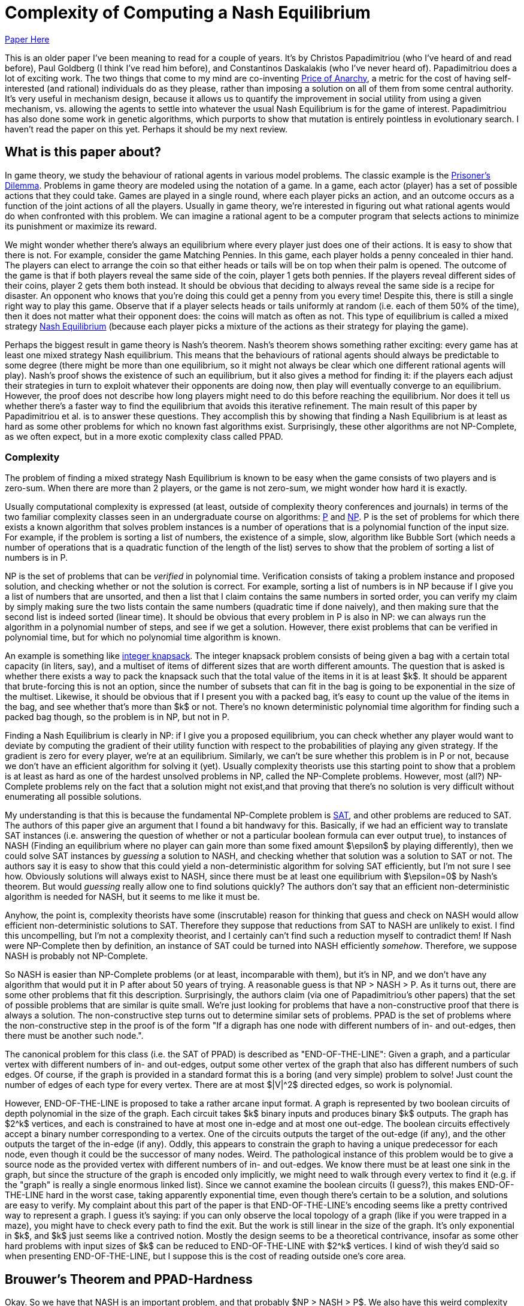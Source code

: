 = Complexity of Computing a Nash Equilibrium
:published_at: 2016-10-09
:hp-tags: Game Theory, Computational Complexity

https://people.csail.mit.edu/costis/simplified.pdf[Paper Here]

This is an older paper I've been meaning to read for a couple of years. It's by Christos Papadimitriou (who I've heard of and read before), Paul Goldberg (I think I've read him before), and Constantinos Daskalakis (who I've never heard of). Papadimitriou does a lot of exciting work. The two things that come to my mind are co-inventing https://en.wikipedia.org/wiki/Price_of_anarchy[Price of Anarchy], a metric for the cost of having self-interested (and rational) individuals do as they please, rather than imposing a solution on all of them from some central authority. It's very useful in mechanism design, because it allows us to quantify the improvement in social utility from using a given mechanism, vs. allowing the agents to settle into whatever the usual Nash Equilibrium is for the game of interest. Papadimitriou has also done some work in genetic algorithms, which purports to show that mutation is entirely pointless in evolutionary search. I haven't read the paper on this yet. Perhaps it should be my next review.

== What is this paper about?

In game theory, we study the behaviour of rational agents in various model problems. The classic example is the https://en.wikipedia.org/wiki/Prisoner%27s_dilemma[Prisoner's Dilemma]. Problems in game theory are modeled using the notation of a game. In a game, each actor (player) has a set of possible actions that they could take. Games are played in a single round, where each player picks an action, and an outcome occurs as a function of the joint actions of all the players. Usually in game theory, we're interested in figuring out what rational agents would do when confronted with this problem. We can imagine a rational agent to be a computer program that selects actions to minimize its punishment or maximize its reward.

We might wonder whether there's always an equilibrium where every player just does one of their actions. It is easy to show that there is not. For example, consider the game Matching Pennies. In this game, each player holds a penny concealed in thier hand. The players can elect to arrange the coin so that either heads or tails will be on top when their palm is opened. The outcome of the game is that if both players reveal the same side of the coin, player 1 gets both pennies. If the players reveal different sides of their coins, player 2 gets them both instead. It should be obvious that deciding to always reveal the same side is a recipe for disaster. An opponent who knows that you're doing this could get a penny from you every time! Despite this, there is still a single right way to play this game. Observe that if a player selects heads or tails uniformly at random (i.e. each of them 50% of the time), then it does not matter what their opponent does: the coins will match as often as not. This type of equilibrium is called a mixed strategy https://en.wikipedia.org/wiki/Nash_equilibrium#Definitions[Nash Equilibrium] (because each player picks a mixture of the actions as their strategy for playing the game).

Perhaps the biggest result in game theory is Nash's theorem. Nash's theorem shows something rather exciting: every game has at least one mixed strategy Nash equilibrium. This means that the behaviours of rational agents should always be predictable to some degree (there might be more than one equilibrium, so it might not always be clear which one different rational agents will play). Nash's proof shows the existence of such an equilibrium, but it also gives a method for finding it: if the players each adjust their strategies in turn to exploit whatever their opponents are doing now, then play will eventually converge to an equilibrium. However, the proof does not describe how long players might need to do this before reaching the equilibrium. Nor does it tell us whether there's a faster way to find the equilibrium that avoids this iterative refinement. The main result of this paper by Papadimitriou et al. is to answer these questions. They accomplish this by showing that finding a Nash Equilibrium is at least as hard as some other problems for which no known fast algorithms exist. Surprisingly, these other algorithms are not NP-Complete, as we often expect, but in a more exotic complexity class called PPAD.

=== Complexity

The problem of finding a mixed strategy Nash Equilibrium is known to be easy when the game consists of two players and is zero-sum. When there are more than 2 players, or the game is not zero-sum, we might wonder how hard it is exactly. 

Usually computational complexity is expressed (at least, outside of complexity theory conferences and journals) in terms of the two familiar complexity classes seen in an undergraduate course on algorithms: https://en.wikipedia.org/wiki/P_(complexity)[P] and https://en.wikipedia.org/wiki/NP_(complexity)[NP]. P is the set of problems for which there exists a known algorithm that solves problem instances is a number of operations that is a polynomial function of the input size. For example, if the problem is sorting a list of numbers, the existence of a simple, slow, algorithm like Bubble Sort (which needs a number of operations that is a quadratic function of the length of the list) serves to show that the problem of sorting a list of numbers is in P. 

NP is the set of problems that can be _verified_ in polynomial time. Verification consists of taking a problem instance and proposed solution, and checking whether or not the solution is correct. For example, sorting a list of numbers is in NP because if I give you a list of numbers that are unsorted, and then a list that I claim contains the same numbers in sorted order, you can verify my claim by simply making sure the two lists contain the same numbers (quadratic time if done naively), and then making sure that the second list is indeed sorted (linear time). It should be obvious that every problem in P is also in NP: we can always run the algorithm in a polynomial number of steps, and see if we get a solution. However, there exist problems that can be verified in polynomial time, but for which no polynomial time algorithm is known. 

An example is something like https://en.wikipedia.org/wiki/Knapsack_problem[integer knapsack]. The integer knapsack problem consists of being given a bag with a certain total capacity (in liters, say), and a multiset of items of different sizes that are worth different amounts. The question that is asked is whether there exists a way to pack the knapsack such that the total value of the items in it is at least $k$. It should be apparent that brute-forcing this is not an option, since the number of subsets that can fit in the bag is going to be exponential in the size of the multiset. Likewise, it should be obvious that if I present you with a packed bag, it's easy to count up the value of the items in the bag, and see whether that's more than $k$ or not. There's no known deterministic polynomial time algorithm for finding such a packed bag though, so the problem is in NP, but not in P.

Finding a Nash Equilibrium is clearly in NP: if I give you a proposed equilibrium, you can check whether any player would want to deviate by computing the gradient of their utility function with respect to the probabilities of playing any given strategy. If the gradient is zero for every player, we're at an equilibrium. Similarly, we can't be sure whether this problem is in P or not, because we don't have an efficient algorithm for solving it (yet). Usually complexity theorists use this starting point to show that a problem is at least as hard as one of the hardest unsolved problems in NP, called the NP-Complete problems. However, most (all?) NP-Complete problems rely on the fact that a solution might not exist,and that proving that there's no solution is very difficult without enumerating all possible solutions. 

My understanding is that this is because the fundamental NP-Complete problem is https://en.wikipedia.org/wiki/Boolean_satisfiability_problem[SAT], and other problems are reduced to SAT. The authors of this paper give an argument that I found a bit handwavy for this. Basically, if we had an efficient way to translate SAT instances (i.e. answering the question of whether or not a particular boolean formula can ever output true), to instances of NASH (Finding an equilibrium where no player can gain more than some fixed amount $\epsilon$ by playing differently), then we could solve SAT instances by _guessing_ a solution to NASH, and checking whether that solution was a solution to SAT or not. The authors say it is easy to show that this could yield a non-deterministic algorithm for solving SAT efficiently, but I'm not sure I see how. Obviously solutions will always exist to NASH, since there must be at least one equilibrium with $\epsilon=0$ by Nash's theorem. But would _guessing_ really allow one to find solutions quickly? The authors don't say that an efficient non-deterministic algorithm is needed for NASH, but it seems to me like it must be. 

Anyhow, the point is, complexity theorists have some (inscrutable) reason for thinking that guess and check on NASH would allow efficient non-deterministic solutions to SAT. Therefore they suppose that reductions from SAT to NASH are unlikely to exist. I find this uncompelling, but I'm not a complexity theorist, and I certainly can't find such a reduction myself to contradict them! If Nash were NP-Complete then by definition, an instance of SAT could be turned into NASH efficiently _somehow_. Therefore, we suppose NASH is probably not NP-Complete.

So NASH is easier than NP-Complete problems (or at least, incomparable with them), but it's in NP, and we don't have any algorithm that would put it in P after about 50 years of trying. A reasonable guess is that NP > NASH > P. As it turns out, there are some other problems that fit this description. Surprisingly, the authors claim (via one of Papadimitriou's other papers) that the set of possible problems that are similar is quite small. We're just looking for problems that have a non-constructive proof that there is always a solution. The non-constructive step turns out to determine similar sets of problems. PPAD is the set of problems where the non-constructive step in the proof is of the form "If a digraph has one node with different numbers of in- and out-edges, then there must be another such node.". 

The canonical problem for this class (i.e. the SAT of PPAD) is described as "END-OF-THE-LINE": Given a graph, and a particular vertex with different numbers of in- and out-edges, output some other vertex of the graph that also has different numbers of such edges. Of course, if the graph is provided in a standard format this is a boring (and very simple) problem to solve! Just count the number of edges of each type for every vertex. There are at most $|V|^2$ directed edges, so work is polynomial.

However, END-OF-THE-LINE is proposed to take a rather arcane input format. A graph is represented by two boolean circuits of depth polynomial in the size of the graph. Each circuit takes $k$ binary inputs and produces binary $k$ outputs. The graph has $2^k$ vertices, and each is constrained to have at most one in-edge and at most one out-edge. The boolean circuits effectively accept a binary number corresponding to a vertex. One of the circuits outputs the target of the out-edge (if any), and the other outputs the target of the in-edge (if any). Oddly, this appears to constrain the graph to having a unique predecessor for each node, even though it could be the successor of many nodes. Weird. The pathological instance of this problem would be to give a source node as the provided vertex with different numbers of in- and out-edges. We know there must be at least one sink in the graph, but since the structure of the graph is encoded only implicitly, we might need to walk through every vertex to find it (e.g. if the "graph" is really a single enormous linked list). Since we cannot examine the boolean circuits (I guess?), this makes END-OF-THE-LINE hard in the worst case, taking apparently exponential time, even though there's certain to be a solution, and solutions are easy to verify. My complaint about this part of the paper is that END-OF-THE-LINE's encoding seems like a pretty contrived way to represent a graph. I guess it's saying: if you can only observe the local topology of a graph (like if you were trapped in a maze), you might have to check every path to find the exit. But the work is still linear in the size of the graph. It's only exponential in $k$, and $k$ just seems like a contrived notion. Mostly the design seems to be a theoretical contrivance, insofar as some other hard problems with input sizes of $k$ can be reduced to END-OF-THE-LINE with $2^k$ vertices. I kind of wish they'd said so when presenting END-OF-THE-LINE, but I suppose this is the cost of reading outside one's core area.


== Brouwer's Theorem and PPAD-Hardness


Okay. So we have that NASH is an important problem, and that probably $NP > NASH > P$. We also have this weird complexity class PPAD, based around the equally weird problem END-OF-THE-LINE. As one would expect, the meat of the paper is the authors showing that NASH can be converted into END-OF-THE-LINE, and that END-OF-THE-LINE can be converted into NASH. These reductions would establish that NASH is exactly as hard as END-OF-THE-LINE, and frankly, END-OF-THE-LINE seems ridiculously hard (assuming we can't examine the boolean circuits, or otherwise infer the graph's structure except by walking around on it). To accomplish this, they rely on Brouwer's fixed point theorem, which is what's used in the core non-constructive step of Nash's theorem.

https://en.wikipedia.org/wiki/Brouwer_fixed-point_theorem[Brouwer's fixed point theorem] says that if you map any "reasonable" subset of a Euclidian space to a "reasonable" subspace of itself, there's at least one point that doesn't move (i.e. the "fixed" point). Here, "reasonable" means that it's a contiguous proper sub-region of the space. So the unit ball is good (for any number of dimensions), but something like two disjoint balls isn't. If you think about this for a minute, it seems true, though if I think about it for more than a minute I always come up with some weird mapping that seems like it doesn't have a fixed point. Later I always figure out what the fixed point is though. 

Nash's theorem relies on this notion of fixed points. The dimensions of the space are given by the set of probabilities that each player uses to decide which strategy to play. This ends up being some sort of scaling of the unit ball for a high dimensional space, since the probabilities for each player need to sum to 1 (so we should get a ball with radius $n$, for $n$ players. Suppose that players adjust their strategies to improve utility, given the strategies of their opponents. Then each of these points has a successor point, the strategy profile that the players would move to if they started here. The mapping from points to successors is "reasonable", so by Brouwer's theorem, there's a fixed point, a point where the players don't want to move, which must be a mixed strategy Nash equilibrium.

The authors propose the computational search problem BROUWER, which takes the unit hyper-cube with $m$ dimensions, and a polynomial-time computable mapping $F$ from points in the cube $x$ to other points in the cube $F(x)$, and produces a fixed point of the mapping. They do this $\epsilon$-approximate fixed point thing again, apparently because algorithms don't do irrational numbers (makes sense: we'd be "computing" forever just to write down an irrational fixed point). They also require that $F$ obeys a Lipschitz condition: i.e. if two points $x$ and $y$ are a distance $d$ apart, then $F(x)$ and $F(y)$ are no more than $K\times d$ apart for some constant $K$.

To show that BROUWER maps to END-OF-THE-LINE, the authors propose the following technique:

1. Put down a lattice of points over the hypercube, with spacing that "depends" on $K$, $\epsilon$ and $m$. Exactly how this dependency works is not explained. Strangely, this step appears to be exponential in $\epsilon$ and $m$. The authors don't comment on this at all. I believe that the spacing needs to be such that the distance between diagonally adjacent points in the lattice is no more than $2*\epsilon$, but this might not quite be correct.
2. For every point in the lattice $x$, compute $F(x)$, which is an efficient operation. 
3. Divide the unit ball of dimension $m$ into three contiguous regions, and color them red, blue and yellow.
4. Compute the direction of the vector $F(x) - x$, and map that vector onto the unit ball. Color lattice point $x$ based on the corresponding color from step 3. If $F(x) = x$ for any lattice point then we don't even need to do the rest of this, so don't worry about that case (I think).


Notice that the points along each edge of the hypercube will naturally omit one color: if you're as far left as you can go, then there's no way to map a point to the left of where it is now, for instance. There's a result from combinatorics called https://en.wikipedia.org/wiki/Sperner%27s_lemma[Sperner's Lemma] that says if you make this kind of triangular tessellation of a space, and  color the vertices of the tessellation in this way, one of the triangles has a vertex of every one of the three colors. The Lipschitz condition means that if three points are close enough together (again, I wish they'd be more explicit about the lattice spacing), and yet mapped in three such radically different directions, they're near a fixed point of $F$. This kind of makes sense. The Lipzschitz condition ensures that under $F$, the image of the three points all need to be "close" to each other, within some constant multiple of the distance of the three points in the original arrangement. One supposes that if the lattice is arranged such that the points are within $epsilon/K$ from each other in the original space (which we can do by making the lattice spacing sufficiently small), then the Lipschitz condition ensures that the three points all have to be with $\epsilon$ of each other in the resulting space. So probably the lattice isn't spaced with a distance of $2\epsilon$, but with a distance of $2\epsilon/K$.  

So now it's easy to convert the problem of finding an $\epsilon$-approximate fixed point (BROUWER) to END-OF-THE-LINE. Make a boolean circuit that encodes the direction of $F(x) - x$ for any mapping. This should be possible because we assumed $F$ was easy to compute. Enumerate  triangles that tesselate the space. There are countably many since the lattice spacing is finite. Build a boolean circuit that maps from each of the triangles to one of its neighbours according to the following rule: If one corner of the triangle is red, and the next corner clockwise from around the parameter is yellow, then create an out edge from the triangle with this number to its neighbour across the edge (here, clockwise just means with respect to some self-consistant view of the points). Notice that this ensures there is at most one out-edge for each triangle, and at most one in-edge for each triangle. You can draw the triangles out to prove this, or just look at this picture from the paper for a while:


image::https://github.com/jdoncs/jdoncs.github.io/raw/master/images/Fig7Exerpt.png[Excerpt from Figure 7 of the paper, to illustrate the triangle colouring.]

Notice that if a triangle has two yellow vertices, or two red vertices, then it has both an in-edge and an out-edge. If it has two blue-vertices, it has no edges at all. However, there exists triangles on the perimeter of the space that _could_ have an in-edge, but only from a region outside the space. Any such triangle is a source. We know any problem will have at least one of these, because Sperner's lemma ensures there's a sink in the graph, and the PPAD observation itself ensures that if there's a sink then somewhere there must be a source. 

So we now imagine we had a fast algorithm for END-OF-THE-LINE, meaning one that was polynomial in $k$. We can define boolean circuits to compute these successor relationships with respect to different points in the space. The only other input PPAD requires is a vertex of this graph that has different numbers of in-edges and out-edges. This would have to be a point with 2 yellow and 1 red vertices (or 1 yellow and 2 red), but located on the the perimeter of the space. The authors use a clever trick to ensure that the perimeter of the space has a side that will start with every vertex along the side colored yellow, and at some point transition to every vertex being colored red. The transition point is sure to be a source, and can be found efficiently by doing, e.g. a binary search along the side, though the authors do not explain this part in detail. Anyway, the point is: we can define the triangles and the boolean circuits in polynomial time, and we can find a source vertex in time that is polynomial in the logarithm of the inverse of the lattice spacing. However, the number of triangles is proportionate to the inverse of the lattice spacing raised to the power of the number of dimensions. So this instance of END-OF-THE-LINE has something like $O(2^{\frac{1}{\epsilon}}$ nodes. Since we assumed there was an END-OF-THE-LINE algorithm that needed a polynomial number of steps in terms of $k$, and translating BROUWER to END-OF-THE-LINE needed only a polynomial number of steps in $\frac{1}{\epsilon}$, we can solve BROUWER in a number of steps polynomial in $\frac{1}{\epsilon}$. From this, we can conclude that BROUWER is no harder than END-OF-THE-LINE. IF we can solve END-OF-THE-LINE in a number of steps polynomial in $k$, we can also solve BROUWER efficiently with respect to $\epsilon$.

Of course, we were originally interested in NASH, but it's easy to see how to turn an instance of NASH into an instance of BROUWER (explained earlier in this post), so it should be apparent that NASH is no harder than BROUWER. This means NASH is PPAD-Hard. Any efficient algorithm for problems in the class PPAD-Complete (like END-OF-THE-LINE) can be converted into an efficient algorithm for NASH. 

== NASH is PPAD-Complete

So NASH is no harder than PPAD, but is it any easier?

To show this, the authors first reduce solving an instance of END-OF-THE-LINE to solving an instance of BROUWER. After reading this part of the paper, I understand the gist of this reduction, but the details are described by the authors as "hard", and are left out. The idea is to that we'll be looking for a fixed point in 3-space. The space is partitioned into tiny "cubelets". The centers of the cublets define a lattice, and the lattice nodes are to be colored with one of _four_ colors (0, 1, 2, 3). Initially all nodes are colored "0". The mesh is fine enough so that each of the nodes in the END-OF-THE-LINE graph can be assigned to one cublet on each of the top-left and bottom right corners of the cube. If there is an edge from $u$ to $v$ in the END-OF-THE-LINE graph, then the coloring of the cublets on the interior of the cube can be defined so that the directions of $F(x)-x$ will yield a edge rule much like with the triangular tessellation from earlier, and there is a path formed by these colorings from the top-left point corresponding to $u$ to the bottom-left point corresponding to $v$. Likewise, the colors can be used to define a path from the bottom-left $u$ to the top-left $v$. After this encoding is complete, define a function $F$ such that $F(x) - x$ produces a vector whose's angle can be colored with one of the four colours used for the cublets. The authors claim (without proof here) that such a function can be defined so that it is easy to compute, and that it can be easily interpolated between the centers of the cubelets. If we had an efficient algorithm for BROUWER, we could then run that algorithm on $F$ to find a fixed point, and such a fixed point would be a solution to END-OF-THE-LINE when its coordinates were mapped onto the nearest cublet. I can kind of see how this works, but don't want to think too hard about it. The upshot is, BROUWER is PPAD-Complete, since it's no harder than END-OF-THE-LINE, and END-OF-THE-LINE is no harder than BROUWER is.

The final step then is to show that if we had an efficient algorithm for NASH, we could efficiently solve BROUWER. 

=== Games as Boolean Circuits

The first time I read over the paper, I skimmed this part, which seemed almost like a footnote tacked onto the end. However, on closer reading I found this to be the most exciting part! 

Here's the basic idea:

1. Suppose we have an instance of BROUWER with some function $F$. Recall that $F$ must be easy to compute, with a polynomial-depth boolean circuit.
2. Define a game such that each gate in the boolean circuit representation of $F$ is converted to the actions of some subset of players of the game. (Wat?)
3. Define some more players of the game the respectively decide the inputs and outputs for the boolean circuit. Link their payoffs, so that these players are only paid if they adopt identical strategies.
4. Show that, in the Nash equilibrium of this game, the input and output players must have identical values, and the computation players must faithfully implement $F$. This is only possible if the input is a fixed-point of $F$. 


So the neat part of this proof was the process of defining a game that does arithmetic. The outline is that $F$ can be broken down into just a few kinds of boolean functions, notable addition, multiplication, and comparison. You can make a game that computes each of these, and then compose these games together into a larger game.

The paper gives a nice example with for computing $Z=X*Y$. We define 4 players $w,x,y,z$. Each player can play one of two actions, "STOP" and "GO". Their strategy is then defined as a probability ($W,X,Y,Z$) of playing GO. We do not pay $x$ or $y$ anything in this subgame, so they'll use whatever values they like. Usually these values will be defined by some other game. $w$ gets paid $X \times Y$ if it plays STOP, and $Z$ if it plays GO. $z$ gets paid $X\times Y$ for playing GO, and $W$ for playing STOP.  The unique equilibrium for this game is for $w$ to play $GO$ with probability $X\times Y$, and $z$ to play GO with probability $X\times Y$. Thus, if $x$ and $y$'s probabilities of playing GO were fixed, then the probability that $z$ plays GO is always $X\times Y$. We can then define the interior connections of the boolean circuit by connecting, e.g. $z$ as the $x$ or $y$ player in some other circuit game.

The input of $F$ is a three-dimension value in a finite cube. Simply map the range $(0,1)$ onto each axis of the cube, and define three players, one for each dimension. Like the others, they play either STOP or GO. Define three more points as players at the output of the $F$ circuit in the same way. The payoffs for the six input players are set so that they are only in equilibrium when the three input players and the three output players represent the same point with their probabilities.

The big catch with this is that if our circuit for $F$ had a polynomial number of gates $n$, then we have $n+6$ players each with a binary action, and thus a game with $2^{n+6}$ payoffs that need to be encoded. It's not obvious that a game with exponential size like this can be compactly encoded. If it can't, then the reduction from BROUWER to NASH is not polynomial time, and so even if we had a fast algorithm for NASH, we would still do exponential work to solve BROUWER (since we'd do exponential work just to convert an instance of BROUWER into an instance of NASH).

To fix this, the authors show that the game can be reduced to one played between 3 players. Basically, each boolean circuit will have some input players, some middle player, and some output player. As long as each of these groups is controlled by a different player, the circuit will end up in the right equilibrium. The authors show that you can color the players such that only three colors are needed, and therefore the game can be played by three people, each selecting between a linear number of actions that (Somehow? This point is not well explained) encode the exponential number of actions their gates might produce. The upshot is, any instance of BROUWER can be reduced to NASH for a 3-player game, so NASH with 3 players must be PPAD-Complete. Of course, it's easy to make this maping with more than 3 players (just add some dummy players that don't interact with the main 3). This means that NASH must be PPAD-Complete when there are 3 or more players.


== Other Tidbits

The authors mention Bibelus as an author who showed that any game played among more than 3 players could be reduced to a game among exactly 3. Their results show this in a different way (I think: Convert the n-player game to its END-OF-THE-LINE instance, then convert that END-OF-THE-LINE instance into NASH for 3 players; a fixed point in this 3-player game can be converted back into a fixed point in the original game. Weird!). I think I should read the paper by Bibelus in the future.

The authors also reference a paper by Chen and Deng, that shows a much more surprising result: the circuits created by converting BROUWER to NASH never contain Multiply gates, and so can actually be colored using just _2_ colors. This implies that the problem of finding an equilibrium in any n-player game can be efficiently converted into the problem of finding an equilibrium in a 2-player game, which seems ludicrous on the surface, but makes sense the more I think about it.


== So What?

NASH is PPAD-Complete. PPAD looks hard (in fact, it seems there isn't even a good stochastic approximation algorithm right now?).

Practically, this means it's hard to predict how rational agents might play a game. Real-world games are pretty complex beasts (say, the global economy), so if our algorithms for solving them scale exponentially, then we probably can't do much of anything.

Much more important is a point the authors raise: if it's not tractable to find fixed points, then why would we suppose that agents would (could?) play strategies that lie at a fixed point? That is, if in general Nash equilibria cannot be found without exponential computational efforts, then does finding a Nash Equilibrium actually tell us much of anything? Maybe the whole solution concept is kind of useless.

The paper is also 8 years old. I haven't heard anything about efficient algorithms (approximate or otherwise) for NASH, but I do wonder what sort of work people have done since towards this. Probably a reverse citation search on the paper would make it pretty apparent.

I wonder too about the implications of quantum computers for PPAD. I know NP and BQP overlap, but are not subsets of one another. Where exactly does PPAD sit relative to BQP? It certainly _seems_ like the sort of thing that would be easy with something like Grover's algorithm, because we'd have a polynomial depth circuit to act as an oracle. However, we're not looking something that matches a signature, but something that's unchanged when it goes through the function. Have people worked on this topic? Maybe I should ask Chris Grenade what he thinks about this.









